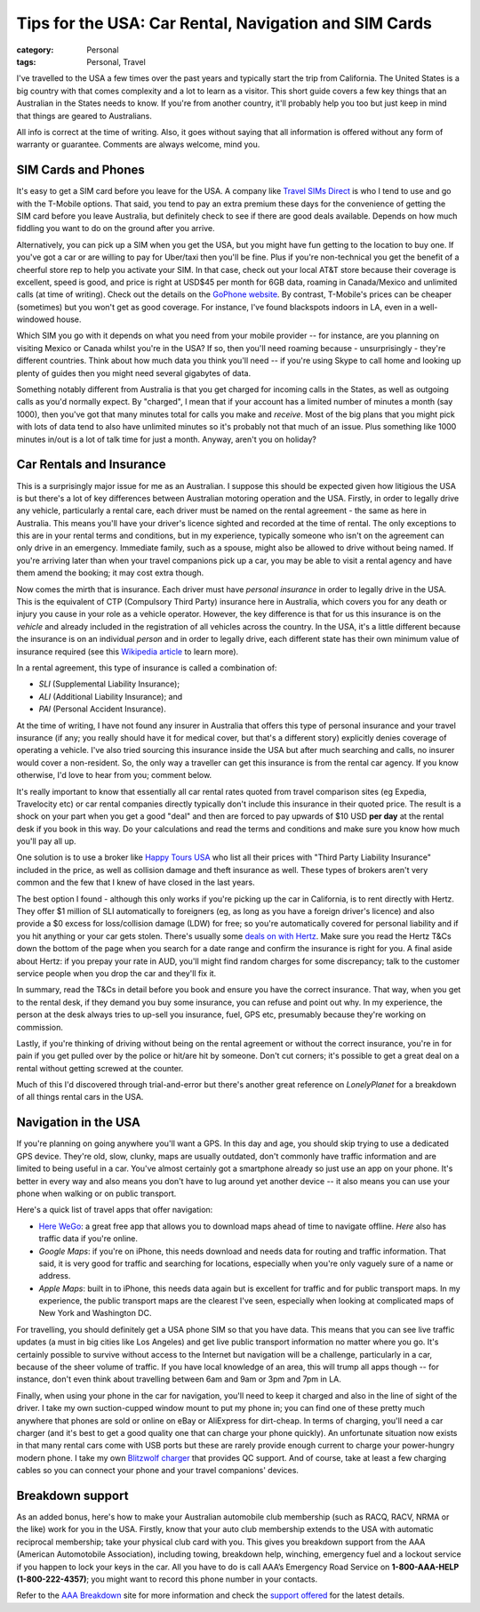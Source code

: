 Tips for the USA: Car Rental, Navigation and SIM Cards
######################################################

:category: Personal
:tags: Personal, Travel

I've travelled to the USA a few times over the past years and typically start
the trip from California.  The United States is a big country with that comes
complexity and a lot to learn as a visitor.  This short guide covers a few key
things that an Australian in the States needs to know.  If you're from another
country, it'll probably help you too but just keep in mind that things are
geared to Australians.

All info is correct at the time of writing.  Also, it goes without saying that
all information is offered without any form of warranty or guarantee.
Comments are always welcome, mind you.

SIM Cards and Phones
====================

It's easy to get a SIM card before you leave for the USA.  A company like
`Travel SIMs Direct
<http://travelsimsdirect.com/product-category/usa/t-mobile/?country_option=200>`_
is who I tend to use and go with the T-Mobile options.  That said, you tend to
pay an extra premium these days for the convenience of getting the SIM card
before you leave Australia, but definitely check to see if there are good
deals available.  Depends on how much fiddling you want to do on the ground
after you arrive.

Alternatively, you can pick up a SIM when you get the USA, but you might have
fun getting to the location to buy one.  If you've got a car or are willing to
pay for Uber/taxi then you'll be fine.  Plus if you're non-technical you get
the benefit of a cheerful store rep to help you activate your SIM.  In that
case, check out your local AT&T store because their coverage is excellent,
speed is good, and price is right at USD$45 per month for 6GB data, roaming in
Canada/Mexico and unlimited calls (at time of writing).  Check out the details
on the `GoPhone website
<https://www.att.com/shop/wireless/gophone-plans.html>`_. By contrast,
T-Mobile's prices can be cheaper (sometimes) but you won't get as good
coverage.  For instance, I've found blackspots indoors in LA, even in a
well-windowed house.

Which SIM you go with it depends on what you need from your mobile provider --
for instance, are you planning on visiting Mexico or Canada whilst you're in
the USA?  If so, then you'll need roaming because - unsurprisingly - they're
different countries.  Think about how much data you think you'll need -- if
you're using Skype to call home and looking up plenty of guides then you might
need several gigabytes of data.

Something notably different from Australia is that you get charged for
incoming calls in the States, as well as outgoing calls as you'd normally
expect.  By "charged", I mean that if your account has a limited number of
minutes a month (say 1000), then you've got that many minutes total for calls
you make and *receive*.  Most of the big plans that you might pick with lots
of data tend to also have unlimited minutes so it's probably not that much
of an issue.  Plus something like 1000 minutes in/out is a lot of talk time
for just a month.  Anyway, aren't you on holiday?


Car Rentals and Insurance
=========================

This is a surprisingly major issue for me as an Australian.  I suppose this
should be expected given how litigious the USA is but there's a lot of key
differences between Australian motoring operation and the USA.  Firstly, in
order to legally drive any vehicle, particularly a rental care, each driver
must be named on the rental agreement - the same as here in Australia.  This
means you'll have your driver's licence sighted and recorded at the time of
rental. The only exceptions to this are in your rental terms and conditions,
but in my experience, typically someone who isn't on the agreement can only
drive in an emergency.  Immediate family, such as a spouse, might also be
allowed to drive without being named.  If you're arriving later than when your
travel companions pick up a car, you may be able to visit a rental agency and
have them amend the booking; it may cost extra though.

Now comes the mirth that is insurance.  Each driver must have *personal
insurance* in order to legally drive in the USA.  This is the equivalent of
CTP (Compulsory Third Party) insurance here in Australia, which covers you for
any death or injury you cause in your role as a vehicle operator.  However,
the key difference is that for us this insurance is on the *vehicle* and
already included in the registration of all vehicles across the country.  In
the USA, it's a little different because the insurance is on an individual
*person* and in order to legally drive, each different state has their own
minimum value of insurance required (see this `Wikipedia article
<https://en.wikipedia.org/wiki/Vehicle_insurance_in_the_United_States>`_ to
learn more).

In a rental agreement, this type of insurance is called a combination of:

* *SLI* (Supplemental Liability Insurance);
* *ALI* (Additional Liability Insurance); and
* *PAI* (Personal Accident Insurance).

At the time of writing, I have not found any insurer in Australia that offers
this type of personal insurance and your travel insurance (if any; you really
should have it for medical cover, but that's a different story) explicitly
denies coverage of operating a vehicle.  I've also tried sourcing this
insurance inside the USA but after much searching and calls, no insurer would
cover a non-resident.  So, the only way a traveller can get this insurance is
from the rental car agency.  If you know otherwise, I'd love to hear from you;
comment below.

It's really important to know that essentially all car rental rates quoted
from travel comparison sites (eg Expedia, Travelocity etc) or car rental
companies directly typically don't include this insurance in their quoted
price.  The result is a shock on your part when you get a good "deal" and then
are forced to pay upwards of $10 USD **per day** at the rental desk if you
book in this way.  Do your calculations and read the terms and conditions and
make sure you know how much you'll pay all up.

One solution is to use a broker like `Happy Tours USA
<http://www.happytoursusa.com/en/index.php>`_ who list all their prices with
"Third Party Liability Insurance" included in the price, as well as collision
damage and theft insurance as well.  These types of brokers aren't very common
and the few that I knew of have closed in the last years.

The best option I found - although this only works if you're picking up the
car in California, is to rent directly with Hertz.  They offer $1 million of
SLI automatically to foreigners (eg, as long as you have a foreign driver's
licence) and also provide a $0 excess for loss/collision damage (LDW) for
free; so you're automatically covered for personal liability and if you hit
anything or your car gets stolen.  There's usually some `deals on with Hertz
<https://www.hertz.com.au/rentacar/Car-hire-deals?categoryId=T>`_.  Make sure
you read the Hertz T&Cs down the bottom of the page when you search for a date
range and confirm the insurance is right for you.  A final aside about Hertz:
if you prepay your rate in AUD, you'll might find random charges for some
discrepancy; talk to the customer service people when you drop the car and
they'll fix it.

In summary, read the T&Cs in detail before you book and ensure you have the
correct insurance. That way, when you get to the rental desk, if they demand
you buy some insurance, you can refuse and point out why.  In my experience,
the person at the desk always tries to up-sell you insurance, fuel, GPS etc,
presumably because they're working on commission.

Lastly, if you're thinking of driving without being on the rental agreement or
without the correct insurance, you're in for pain if you get pulled over by
the police or hit/are hit by someone.  Don't cut corners; it's possible to get
a great deal on a rental without getting screwed at the counter.

Much of this I'd discovered through trial-and-error but there's another great
reference on `LonelyPlanet` for a breakdown of all things rental cars in the
USA.

Navigation in the USA
=====================

If you're planning on going anywhere you'll want a GPS.  In this day
and age, you should skip trying to use a dedicated GPS device. They're old,
slow, clunky, maps are usually outdated, don't commonly have traffic
information and are limited to being useful in a car.  You've almost certainly
got a smartphone already so just use an app on your phone.  It's better in
every way and also means you don't have to lug around yet another device -- it
also means you can use your phone when walking or on public transport.

Here's a quick list of travel apps that offer navigation:

* `Here WeGo
  <https://here.com/en/products-services/consumer-app/here-wego-app>`_: a
  great free app that allows you to download maps ahead of time to navigate
  offline. *Here* also has traffic data if you're online.

* *Google Maps*: if you're on iPhone, this needs download and needs data for
  routing and traffic information.  That said, it is very good for traffic and
  searching for locations, especially when you're only vaguely sure of a name
  or address.

* *Apple Maps*: built in to iPhone, this needs data again but is excellent for
  traffic and for public transport maps.  In my experience, the public
  transport maps are the clearest I've seen, especially when looking at
  complicated maps of New York and Washington DC.

For travelling, you should definitely get a USA phone SIM so that you have
data.  This means that you can see live traffic updates (a must in big cities
like Los Angeles) and get live public transport information no matter where
you go.   It's certainly possible to survive without access to the Internet
but navigation will be a challenge, particularly in a car, because of the
sheer volume of traffic.  If you have local knowledge of an area, this will
trump all apps though -- for instance, don't even think about travelling
between 6am and 9am or 3pm and 7pm in LA.

Finally, when using your phone in the car for navigation, you'll need to keep
it charged and also in the line of sight of the driver.  I take my own
suction-cupped window mount to put my phone in; you can find one of these
pretty much anywhere that phones are sold or online on eBay or AliExpress for
dirt-cheap.  In terms of charging, you'll need a car charger (and it's best to
get a good quality one that can charge your phone quickly).  An unfortunate
situation now exists in that many rental cars come with USB ports but these
are rarely provide enough current to charge your power-hungry modern phone.  I
take my own `Blitzwolf charger
<http://www.banggood.com/Qualcomm-Certified-BlitzWolf-BW-C5-54W-Quick-Charge-QC-2_0-4-Port-USB-Car-Charger-p-1019904.html?rmmds=search>`_
that provides QC support.  And of course, take at least a few
charging cables so you can connect your phone and your travel companions'
devices.

Breakdown support
=================

As an added bonus, here's how to make your Australian automobile club
membership (such as RACQ, RACV, NRMA or the like) work for you in the USA.
Firstly, know that your auto club membership extends to the USA with automatic
reciprocal membership; take your physical club card with you.  This gives you
breakdown support from the AAA (American Automotobile Association), including
towing, breakdown help, winching, emergency fuel and a lockout service if you
happen to lock your keys in the car.  All you have to do is call AAA’s
Emergency Road Service on **1-800-AAA-HELP (1-800-222-4357)**; you might want
to record this phone number in your contacts.

Refer to the `AAA Breakdown
<http://www.aaa.com/PPInternational/International.html>`_ site for more
information and check the `support offered <http://www.aaa.com/PPInternational/Benefits_Intl_to_US.html>`_
for the latest details.

.. _`LonelyPlanet`: https://www.lonelyplanet.com/thorntree/forums/americas-united-states-of-america/united-states/usa-branch-faq?page=15#post_9704324
